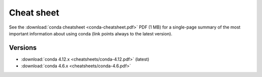 ===========
Cheat sheet
===========

See the :download:`conda cheatsheet <conda-cheatsheet.pdf>` PDF
(1 MB) for a single-page summary of the most important
information about using conda (link points always to the latest version).

Versions
========

..
    Maintainers! When updating the following list, please make sure to
    update the filesystem symlink "conda-cheatsheet.pdf" to the latest
    version as well, to keep the URL of the conda cheetsheet the same.
    Thank you!

- :download:`conda 4.12.x <cheatsheets/conda-4.12.pdf>` (latest)

- :download:`conda 4.6.x <cheatsheets/conda-4.6.pdf>`

